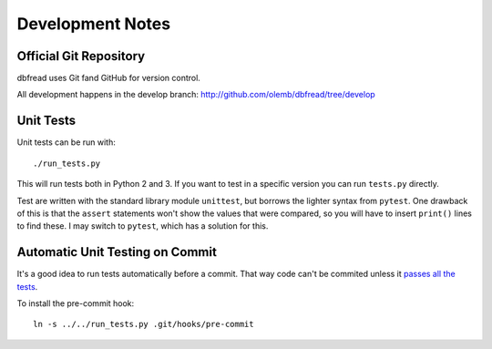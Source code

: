 Development Notes
=================

Official Git Repository
-----------------------

dbfread uses Git fand GitHub for version control.

All development happens in the develop branch:
http://github.com/olemb/dbfread/tree/develop


Unit Tests
----------

Unit tests can be run with::

    ./run_tests.py

This will run tests both in Python 2 and 3. If you want to test in a
specific version you can run ``tests.py`` directly.

Test are written with the standard library module ``unittest``, but
borrows the lighter syntax from ``pytest``. One drawback of this is
that the ``assert`` statements won't show the values that were
compared, so you will have to insert ``print()`` lines to find
these. I may switch to ``pytest``, which has a solution for this.


Automatic Unit Testing on Commit
--------------------------------

It's a good idea to run tests automatically before a commit. That way
code can't be commited unless it `passes all the tests
<http://www.youtube.com/watch?v=YHy06FMsezI>`_.

To install the pre-commit hook::

    ln -s ../../run_tests.py .git/hooks/pre-commit
